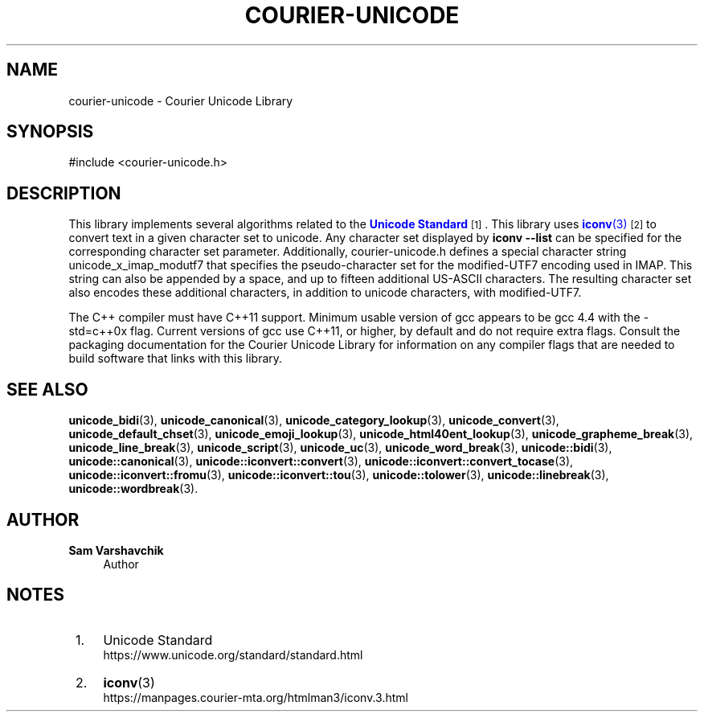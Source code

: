 '\" t
.\"     Title: courier-unicode
.\"    Author: Sam Varshavchik
.\" Generator: DocBook XSL Stylesheets vsnapshot <http://docbook.sf.net/>
.\"      Date: 04/16/2022
.\"    Manual: Courier Unicode Library
.\"    Source: Courier Unicode Library
.\"  Language: English
.\"
.TH "COURIER\-UNICODE" "7" "04/16/2022" "Courier Unicode Library" "Courier Unicode Library"
.\" -----------------------------------------------------------------
.\" * Define some portability stuff
.\" -----------------------------------------------------------------
.\" ~~~~~~~~~~~~~~~~~~~~~~~~~~~~~~~~~~~~~~~~~~~~~~~~~~~~~~~~~~~~~~~~~
.\" http://bugs.debian.org/507673
.\" http://lists.gnu.org/archive/html/groff/2009-02/msg00013.html
.\" ~~~~~~~~~~~~~~~~~~~~~~~~~~~~~~~~~~~~~~~~~~~~~~~~~~~~~~~~~~~~~~~~~
.ie \n(.g .ds Aq \(aq
.el       .ds Aq '
.\" -----------------------------------------------------------------
.\" * set default formatting
.\" -----------------------------------------------------------------
.\" disable hyphenation
.nh
.\" disable justification (adjust text to left margin only)
.ad l
.\" -----------------------------------------------------------------
.\" * MAIN CONTENT STARTS HERE *
.\" -----------------------------------------------------------------
.SH "NAME"
courier-unicode \- Courier Unicode Library
.SH "SYNOPSIS"
.sp
.nf
#include <courier\-unicode\&.h>
.fi
.SH "DESCRIPTION"
.PP
This library implements several algorithms related to the
\m[blue]\fBUnicode Standard\fR\m[]\&\s-2\u[1]\d\s+2\&. This library uses
\m[blue]\fB\fBiconv\fR(3)\fR\m[]\&\s-2\u[2]\d\s+2
to convert text in a given character set to unicode\&. Any character set displayed by
\fBiconv \-\-list\fR
can be specified for the corresponding character set parameter\&. Additionally,
courier\-unicode\&.h
defines a special character string
unicode_x_imap_modutf7
that specifies the pseudo\-character set for the modified\-UTF7 encoding used in IMAP\&. This string can also be appended by a space, and up to fifteen additional US\-ASCII characters\&. The resulting character set also encodes these additional characters, in addition to unicode characters, with modified\-UTF7\&.
.PP
The C++ compiler must have C++11 support\&. Minimum usable version of gcc appears to be gcc 4\&.4 with the
\-std=c++0x
flag\&. Current versions of gcc use C++11, or higher, by default and do not require extra flags\&. Consult the packaging documentation for the Courier Unicode Library for information on any compiler flags that are needed to build software that links with this library\&.
.SH "SEE ALSO"
.PP
\fBunicode_bidi\fR(3),
\fBunicode_canonical\fR(3),
\fBunicode_category_lookup\fR(3),
\fBunicode_convert\fR(3),
\fBunicode_default_chset\fR(3),
\fBunicode_emoji_lookup\fR(3),
\fBunicode_html40ent_lookup\fR(3),
\fBunicode_grapheme_break\fR(3),
\fBunicode_line_break\fR(3),
\fBunicode_script\fR(3),
\fBunicode_uc\fR(3),
\fBunicode_word_break\fR(3),
\fBunicode::bidi\fR(3),
\fBunicode::canonical\fR(3),
\fBunicode::iconvert::convert\fR(3),
\fBunicode::iconvert::convert_tocase\fR(3),
\fBunicode::iconvert::fromu\fR(3),
\fBunicode::iconvert::tou\fR(3),
\fBunicode::tolower\fR(3),
\fBunicode::linebreak\fR(3),
\fBunicode::wordbreak\fR(3)\&.
.SH "AUTHOR"
.PP
\fBSam Varshavchik\fR
.RS 4
Author
.RE
.SH "NOTES"
.IP " 1." 4
Unicode Standard
.RS 4
\%https://www.unicode.org/standard/standard.html
.RE
.IP " 2." 4
\fBiconv\fR(3)
.RS 4
\%https://manpages.courier-mta.org/htmlman3/iconv.3.html
.RE
